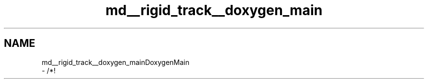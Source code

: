 .TH "md__rigid_track__doxygen_main" 3 "Sat Apr 8 2017" "Rigid Track" \" -*- nroff -*-
.ad l
.nh
.SH NAME
md__rigid_track__doxygen_mainDoxygenMain 
 \- /*! 
